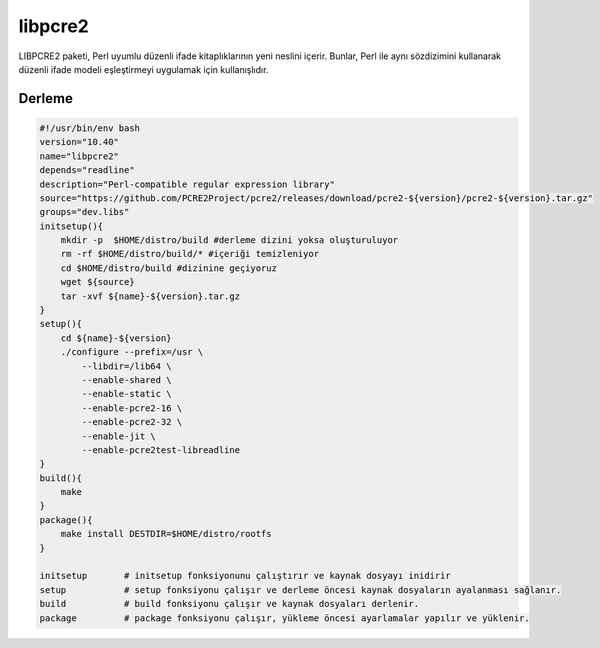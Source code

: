 libpcre2
+++++++++

LIBPCRE2 paketi, Perl uyumlu düzenli ifade kitaplıklarının yeni neslini içerir.  Bunlar, Perl ile aynı sözdizimini kullanarak düzenli ifade modeli eşleştirmeyi uygulamak için kullanışlıdır.

Derleme
-------

.. code-block:: shell
	
    #!/usr/bin/env bash
    version="10.40"
    name="libpcre2"
    depends="readline"
    description="Perl-compatible regular expression library"
    source="https://github.com/PCRE2Project/pcre2/releases/download/pcre2-${version}/pcre2-${version}.tar.gz"
    groups="dev.libs"
    initsetup(){
        mkdir -p  $HOME/distro/build #derleme dizini yoksa oluşturuluyor
        rm -rf $HOME/distro/build/* #içeriği temizleniyor
        cd $HOME/distro/build #dizinine geçiyoruz
        wget ${source}
        tar -xvf ${name}-${version}.tar.gz
    }
    setup(){
        cd ${name}-${version}
        ./configure --prefix=/usr \
            --libdir=/lib64 \
            --enable-shared \
            --enable-static \
            --enable-pcre2-16 \
            --enable-pcre2-32 \
            --enable-jit \
            --enable-pcre2test-libreadline 
    }
    build(){
        make
    }
    package(){
        make install DESTDIR=$HOME/distro/rootfs
    }
    
    initsetup       # initsetup fonksiyonunu çalıştırır ve kaynak dosyayı inidirir
    setup           # setup fonksiyonu çalışır ve derleme öncesi kaynak dosyaların ayalanması sağlanır.
    build           # build fonksiyonu çalışır ve kaynak dosyaları derlenir.
    package         # package fonksiyonu çalışır, yükleme öncesi ayarlamalar yapılır ve yüklenir.
    

.. raw:: pdf

   PageBreak




